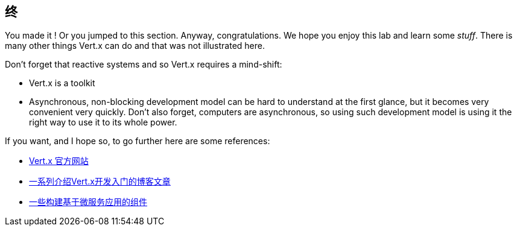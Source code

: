 ## 终

You made it ! Or you jumped to this section. Anyway, congratulations. We hope you enjoy this lab and learn some
_stuff_. There is many other things Vert.x can do and that was not illustrated here.

Don't forget that reactive systems and so Vert.x requires a mind-shift:

* Vert.x is a toolkit
* Asynchronous, non-blocking development model can be hard to understand at the first glance, but it becomes very
convenient very quickly. Don't also forget, computers are asynchronous, so using such development model is
using it the right way to use it to its whole power.

If you want, and I hope so, to go further here are some references:

* http://vertx.io[Vert.x 官方网站]
* http://vertx.io/blog/posts/introduction-to-vertx.html[一系列介绍Vert.x开发入门的博客文章]
* https://github.com/vert-x3/vertx-microservice-toolbox[一些构建基于微服务应用的组件]

